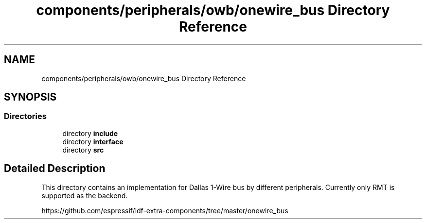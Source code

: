 .TH "components/peripherals/owb/onewire_bus Directory Reference" 3 "ESP-IDF Components by K0I05" \" -*- nroff -*-
.ad l
.nh
.SH NAME
components/peripherals/owb/onewire_bus Directory Reference
.SH SYNOPSIS
.br
.PP
.SS "Directories"

.in +1c
.ti -1c
.RI "directory \fBinclude\fP"
.br
.ti -1c
.RI "directory \fBinterface\fP"
.br
.ti -1c
.RI "directory \fBsrc\fP"
.br
.in -1c
.SH "Detailed Description"
.PP 
\fR\fP

.PP
This directory contains an implementation for Dallas 1-Wire bus by different peripherals\&. Currently only RMT is supported as the backend\&.

.PP
https://github.com/espressif/idf-extra-components/tree/master/onewire_bus 
